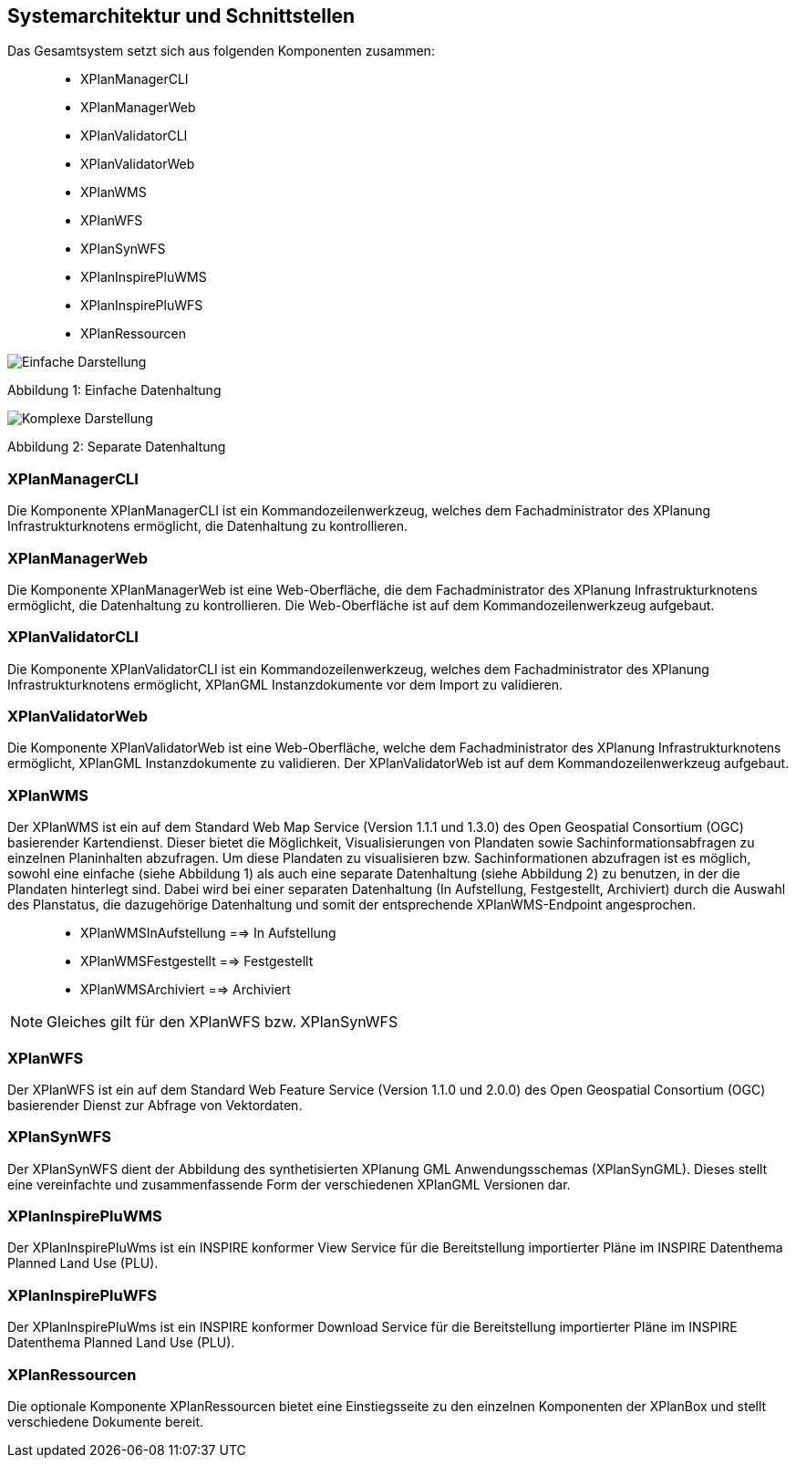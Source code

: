 [[systemarchitektur-und-schnittstellen]]
== Systemarchitektur und Schnittstellen

Das Gesamtsystem setzt sich aus folgenden Komponenten zusammen:

____________________
* XPlanManagerCLI
* XPlanManagerWeb
* XPlanValidatorCLI
* XPlanValidatorWeb
* XPlanWMS
* XPlanWFS
* XPlanSynWFS
* XPlanInspirePluWMS
* XPlanInspirePluWFS
* XPlanRessourcen
____________________

image:../images/Architektur_xPlanBox_einfach.png[Einfache Darstellung]

Abbildung 1: Einfache Datenhaltung

image:../images/Architektur_xPlanBox_komplex.png[Komplexe Darstellung]

Abbildung 2: Separate Datenhaltung

[[xplanmanager-cli]]
=== XPlanManagerCLI

Die Komponente XPlanManagerCLI ist ein Kommandozeilenwerkzeug, welches
dem Fachadministrator des XPlanung Infrastrukturknotens ermöglicht, die
Datenhaltung zu kontrollieren.

[[xplanmanager-web]]
=== XPlanManagerWeb

Die Komponente XPlanManagerWeb ist eine Web-Oberfläche, die dem
Fachadministrator des XPlanung Infrastrukturknotens ermöglicht, die
Datenhaltung zu kontrollieren. Die Web-Oberfläche ist auf dem
Kommandozeilenwerkzeug aufgebaut.

[[xplanvalidator-cli]]
=== XPlanValidatorCLI

Die Komponente XPlanValidatorCLI ist ein Kommandozeilenwerkzeug,
welches dem Fachadministrator des XPlanung Infrastrukturknotens
ermöglicht, XPlanGML Instanzdokumente vor dem Import zu validieren.

[[xplanvalidator-web]]
=== XPlanValidatorWeb

Die Komponente XPlanValidatorWeb ist eine Web-Oberfläche, welche dem
Fachadministrator des XPlanung Infrastrukturknotens ermöglicht, XPlanGML
Instanzdokumente zu validieren. Der XPlanValidatorWeb ist auf dem
Kommandozeilenwerkzeug aufgebaut.

[[xplanwms]]
=== XPlanWMS

Der XPlanWMS ist ein auf dem Standard Web Map Service
(Version 1.1.1 und 1.3.0) des Open Geospatial Consortium (OGC)
basierender Kartendienst. Dieser bietet die Möglichkeit,
Visualisierungen von Plandaten sowie Sachinformationsabfragen zu
einzelnen Planinhalten abzufragen. Um diese Plandaten zu visualisieren
bzw. Sachinformationen abzufragen ist es möglich, sowohl eine einfache
(siehe Abbildung 1) als auch eine separate Datenhaltung (siehe Abbildung
2) zu benutzen, in der die Plandaten hinterlegt sind. Dabei wird bei
einer separaten Datenhaltung (In Aufstellung, Festgestellt, Archiviert)
durch die Auswahl des Planstatus, die dazugehörige Datenhaltung und
somit der entsprechende XPlanWMS-Endpoint angesprochen.

________________________________
* XPlanWMSInAufstellung ==> In Aufstellung
* XPlanWMSFestgestellt ==> Festgestellt
* XPlanWMSArchiviert ==> Archiviert
________________________________

NOTE: Gleiches gilt für den XPlanWFS bzw. XPlanSynWFS

[[xplanwfs]]
=== XPlanWFS

Der XPlanWFS ist ein auf dem Standard Web Feature Service
(Version 1.1.0 und 2.0.0) des Open Geospatial Consortium (OGC)
basierender Dienst zur Abfrage von Vektordaten.

[[xplansynwfs]]
=== XPlanSynWFS

Der XPlanSynWFS dient der Abbildung des synthetisierten
XPlanung GML Anwendungsschemas (XPlanSynGML). Dieses stellt eine
vereinfachte und zusammenfassende Form der verschiedenen XPlanGML
Versionen dar.

[[xplaninspirepluwms]]
=== XPlanInspirePluWMS

Der XPlanInspirePluWms ist ein INSPIRE konformer View Service für die
Bereitstellung importierter Pläne im INSPIRE Datenthema Planned Land Use (PLU).

[[xplaninspirepluwfs]]
=== XPlanInspirePluWFS

Der XPlanInspirePluWms ist ein INSPIRE konformer Download Service für die
Bereitstellung importierter Pläne im INSPIRE Datenthema Planned Land Use (PLU).

[[xplanresources]]
=== XPlanRessourcen

Die optionale Komponente XPlanRessourcen bietet eine
Einstiegsseite zu den einzelnen Komponenten der XPlanBox und stellt
verschiedene Dokumente bereit.
